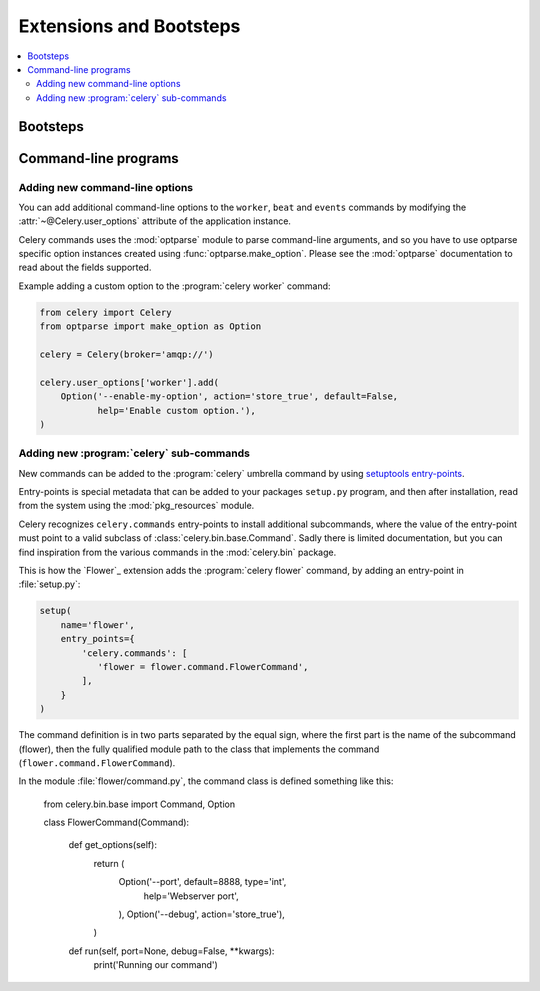 .. _guide-extending:

==========================
 Extensions and Bootsteps
==========================

.. contents::
    :local:
    :depth: 2

.. _extending-bootsteps:

Bootsteps
=========

.. _extending-programs:

Command-line programs
=====================

.. _extending-commandoptions:

Adding new command-line options
-------------------------------

You can add additional command-line options to the ``worker``, ``beat`` and
``events`` commands by modifying the :attr:`~@Celery.user_options` attribute of the
application instance.

Celery commands uses the :mod:`optparse` module to parse command-line
arguments, and so you have to use optparse specific option instances created
using :func:`optparse.make_option`.  Please see the :mod:`optparse`
documentation to read about the fields supported.

Example adding a custom option to the :program:`celery worker` command:

.. code-block:: python

    from celery import Celery
    from optparse import make_option as Option

    celery = Celery(broker='amqp://')

    celery.user_options['worker'].add(
        Option('--enable-my-option', action='store_true', default=False,
               help='Enable custom option.'),
    )

.. _extending-subcommands:

Adding new :program:`celery` sub-commands
-----------------------------------------

New commands can be added to the :program:`celery` umbrella command by using
`setuptools entry-points`_.

.. _`setuptools entry-points`:
    http://reinout.vanrees.org/weblog/2010/01/06/zest-releaser-entry-points.html


Entry-points is special metadata that can be added to your packages ``setup.py`` program,
and then after installation, read from the system using the :mod:`pkg_resources` module.

Celery recognizes ``celery.commands`` entry-points to install additional
subcommands, where the value of the entry-point must point to a valid subclass
of :class:`celery.bin.base.Command`.  Sadly there is limited documentation,
but you can find inspiration from the various commands in the
:mod:`celery.bin` package.

This is how the `Flower`_ extension adds the :program:`celery flower` command,
by adding an entry-point in :file:`setup.py`:

.. code-block:: python

    setup(
        name='flower',
        entry_points={
            'celery.commands': [
               'flower = flower.command.FlowerCommand',
            ],
        }
    )


The command definition is in two parts separated by the equal sign, where the
first part is the name of the subcommand (flower), then the fully qualified
module path to the class that implements the command
(``flower.command.FlowerCommand``).


In the module :file:`flower/command.py`, the command class is defined
something like this:


    from celery.bin.base import Command, Option


    class FlowerCommand(Command):

        def get_options(self):
            return (
                Option('--port', default=8888, type='int',
                    help='Webserver port',
                ),
                Option('--debug', action='store_true'),
            )

        def run(self, port=None, debug=False, **kwargs):
            print('Running our command')
